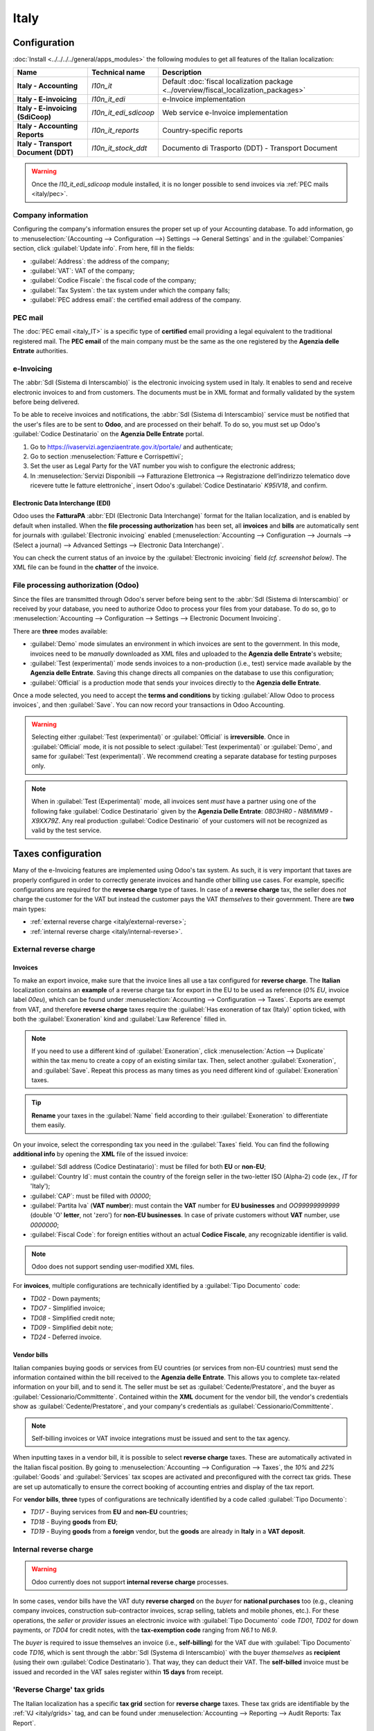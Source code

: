=====
Italy
=====

.. _italy/modules:

Configuration
=============

:doc:`Install <../../../../general/apps_modules>` the following modules to get all features of the
Italian localization:

.. list-table::
   :header-rows: 1
   :stub-columns: 1

   * - Name
     - Technical name
     - Description
   * - Italy - Accounting
     - `l10n_it`
     - Default :doc:`fiscal localization package <../overview/fiscal_localization_packages>`
   * - Italy - E-invoicing
     - `l10n_it_edi`
     - e-Invoice implementation
   * - Italy - E-invoicing (SdiCoop)
     - `l10n_it_edi_sdicoop`
     - Web service e-Invoice implementation
   * - Italy - Accounting Reports
     - `l10n_it_reports`
     - Country-specific reports
   * - Italy - Transport Document (DDT)
     - `l10n_it_stock_ddt`
     - Documento di Trasporto (DDT) - Transport Document

.. warning::
   Once the `l10_it_edi_sdicoop` module installed, it is no longer possible to send invoices via
   :ref:`PEC mails <italy/pec>`.

.. image:: italy/italy-modules.png
   :align: center
   :alt: Italian localization modules

Company information
-------------------

Configuring the company's information ensures the proper set up of your Accounting database. To add
information, go to :menuselection:`(Accounting --> Configuration -->) Settings --> General Settings`
and in the :guilabel:`Companies` section, click :guilabel:`Update info`. From here, fill in the
fields:

- :guilabel:`Address`: the address of the company;
- :guilabel:`VAT`: VAT of the company;
- :guilabel:`Codice Fiscale`: the fiscal code of the company;
- :guilabel:`Tax System`: the tax system under which the company falls;
- :guilabel:`PEC address email`: the certified email address of the company.

.. image:: italy/italy-company.png
   :align: center
   :alt: Company information to provide

PEC mail
--------
The :doc:`PEC email <italy_IT>` is a specific type of **certified** email providing a legal
equivalent to the traditional registered mail. The **PEC email** of the main company must be the
same as the one registered by the **Agenzia delle Entrate** authorities.

.. seealso::
   :doc:`PEC email <italy_IT>`

e-Invoicing
-----------

The :abbr:`SdI (Sistema di Interscambio)` is the electronic invoicing system used in Italy. It
enables to send and receive electronic invoices to and from customers. The documents must be in XML
format and formally validated by the system before being delivered.

To be able to receive invoices and notifications, the :abbr:`SdI (Sistema di Interscambio)` service
must be notified that the user's files are to be sent to **Odoo**, and are processed on their
behalf. To do so, you must set up Odoo's :guilabel:`Codice Destinatario` on the **Agenzia Delle
Entrate** portal.

#. Go to https://ivaservizi.agenziaentrate.gov.it/portale/ and authenticate;
#. Go to section :menuselection:`Fatture e Corrispettivi`;
#. Set the user as Legal Party for the VAT number you wish to configure the electronic address;
#. In :menuselection:`Servizi Disponibili --> Fatturazione Elettronica --> Registrazione
   dell’indirizzo telematico dove ricevere tutte le fatture elettroniche`, insert Odoo's
   :guilabel:`Codice Destinatario` `K95IV18`, and confirm.

Electronic Data Interchange (EDI)
~~~~~~~~~~~~~~~~~~~~~~~~~~~~~~~~~

Odoo uses the **FatturaPA** :abbr:`EDI (Electronic Data Interchange)` format for the Italian
localization, and is enabled by default when installed. When the **file processing authorization**
has been set, all **invoices** and **bills** are automatically sent for journals with
:guilabel:`Electronic invoicing` enabled (:menuselection:`Accounting --> Configuration --> Journals
--> (Select a journal) --> Advanced Settings --> Electronic Data Interchange)`.

You can check the current status of an invoice by the :guilabel:`Electronic invoicing` field *(cf.
screenshot below)*. The XML file can be found in the **chatter** of the invoice.

.. image:: italy/italy-test.png
   :align: center
   :alt: Electronic invoicing status (waiting for confirmation)

.. seealso::
   :doc:`../../receivables/customer_invoices/electronic_invoicing`

File processing authorization (Odoo)
------------------------------------

Since the files are transmitted through Odoo's server before being sent to the :abbr:`SdI (Sistema
di Interscambio)` or received by your database, you need to authorize Odoo to process your files
from your database. To do so, go to :menuselection:`Accounting --> Configuration --> Settings -->
Electronic Document Invoicing`.

There are **three** modes available:

- :guilabel:`Demo` mode simulates an environment in which invoices are sent to the government. In
  this mode, invoices need to be *manually* downloaded as XML files and uploaded to the **Agenzia
  delle Entrate**'s website;
- :guilabel:`Test (experimental)` mode sends invoices to a non-production (i.e., test) service made
  available by the **Agenzia delle Entrate**. Saving this change directs all companies on the
  database to use this configuration;
- :guilabel:`Official` is a production mode that sends your invoices directly to the **Agenzia delle
  Entrate**.

Once a mode selected, you need to accept the **terms and conditions** by ticking :guilabel:`Allow
Odoo to process invoices`, and then :guilabel:`Save`. You can now record your transactions in Odoo
Accounting.

.. warning::
   Selecting either :guilabel:`Test (experimental)` or :guilabel:`Official` is **irreversible**.
   Once in :guilabel:`Official` mode, it is not possible to select :guilabel:`Test (experimental)`
   or :guilabel:`Demo`, and same for :guilabel:`Test (experimental)`. We recommend creating a
   separate database for testing purposes only.

.. note::
   When in :guilabel:`Test (Experimental)` mode, all invoices sent *must* have a partner using one
   of the following fake :guilabel:`Codice Destinatario` given by the **Agenzia Delle Entrate**:
   `0803HR0` - `N8MIMM9` - `X9XX79Z`. Any real production :guilabel:`Codice Destinario` of your
   customers will not be recognized as valid by the test service.

.. image:: italy/italy-edi.png
   :align: center
   :alt: Italy's electronic document invoicing options

Taxes configuration
===================

Many of the e-Invoicing features are implemented using Odoo's tax system. As such, it is very
important that taxes are properly configured in order to correctly generate invoices and handle
other billing use cases. For example, specific configurations are required for the **reverse
charge** type of taxes. In case of a **reverse charge** tax, the seller does *not* charge the
customer for the VAT but instead the customer pays the VAT *themselves* to their government. There
are **two** main types:

- :ref:`external reverse charge <italy/external-reverse>`;
- :ref:`internal reverse charge  <italy/internal-reverse>`.

.. _italy/external-reverse:

External reverse charge
-----------------------

Invoices
~~~~~~~~

To make an export invoice, make sure that the invoice lines all use a tax configured for **reverse
charge**. The **Italian** localization contains an **example** of a reverse charge tax for export in
the EU to be used as reference (`0% EU`, invoice label `00eu`), which can be found under
:menuselection:`Accounting --> Configuration --> Taxes`. Exports are exempt from VAT, and therefore
**reverse charge** taxes require the :guilabel:`Has exoneration of tax (Italy)` option ticked, with
both the :guilabel:`Exoneration` kind and :guilabel:`Law Reference` filled in.

.. image:: italy/italy-tax.png
   :align: center
   :alt: External reverse charge settings

.. note::
   If you need to use a different kind of :guilabel:`Exoneration`, click :menuselection:`Action -->
   Duplicate` within the tax menu to create a copy of an existing similar tax. Then, select another
   :guilabel:`Exoneration`, and :guilabel:`Save`. Repeat this process as many times as you need
   different kind of :guilabel:`Exoneration` taxes.

.. tip::
   **Rename** your taxes in the :guilabel:`Name` field according to their :guilabel:`Exoneration` to
   differentiate them easily.

On your invoice, select the corresponding tax you need in the :guilabel:`Taxes` field. You can find
the following **additional info** by opening the **XML** file of the issued invoice:

- :guilabel:`SdI address (Codice Destinatario)`: must be filled for both **EU** or
  **non-EU**;
- :guilabel:`Country Id`: must contain the country of the foreign seller in the two-letter ISO
  (Alpha-2) code (ex., `IT` for 'Italy');
- :guilabel:`CAP`: must be filled with `00000`;
- :guilabel:`Partita Iva` (**VAT number**): must contain the **VAT** number for **EU businesses**
  and `OO99999999999` (double 'O' **letter**, not 'zero') for **non-EU businesses**. In case of
  private customers without **VAT** number, use `0000000`;
- :guilabel:`Fiscal Code`: for foreign entities without an actual **Codice Fiscale**, any
  recognizable identifier is valid.

.. note::
   Odoo does not support sending user-modified XML files.

For **invoices**, multiple configurations are technically identified by a :guilabel:`Tipo Documento`
code:

- `TD02` - Down payments;
- `TDO7` - Simplified invoice;
- `TD08` - Simplified credit note;
- `TD09` - Simplified debit note;
- `TD24` - Deferred invoice.

.. tabs::

   .. tab:: `TD02`

      Down payments.

      **Down payment** invoices are imported/exported with a different :guilabel:`Tipo Documento`
      code `TDO2` than regular invoices. Upon import of the invoice, it creates a regular vendor
      bill.

      Odoo exports moves as `TD02` if the following conditions are met:

     - Is an invoice;
     - All invoice lines are related to **sales order lines** that have the flag `is_downpayment`
       set as `True`.

   .. tab:: `TD07`, `TD08`, and `TD09`

      Simplified invoices, and credit/debit notes.

      Simplified invoices and credit notes can be used to certify **domestic transactions** under
      **400 EUR** (VAT included). Its status is the same as a regular invoice, but with fewer
      information requirements.

      For a **simplified** invoice to be established, it must include:

      - :guilabel:`Customer Invoice` reference: **unique** numbering sequence with **no gaps**;
      - :guilabel:`Invoice Date`: issue **date** of the invoice;
      - :guilabel:`Company Info`: the **seller**'s full credentials (VAT/TIN number, name, full
        address) under :menuselection:`General Settings --> Companies (section)`;
      - :guilabel:`VAT`: the **buyer**'s VAT/TIN number (on their profile card);
      - :guilabel:`Total`: the total **amount** (VAT included) of the invoice.

      In the :abbr:`EDI (Electronic Data Interchange)`, Odoo exports invoices as simplified if:

      - It is a **domestic** transaction (i.e., the partner is from Italy);
      - The buyer's data is **insufficient** for a regular invoice;
      - The **required fields** for a regular invoice (address, ZIP code, city, country) are
        provided;
      - The total amount VAT included is **less** than **400 EUR**.

   .. tab:: `TD24`

      Deferred invoices.

      The **deferred invoice** is an invoice that is **issued at a later time** than the sale of
      goods or the provision of services. A **deferred invoice** has to be issued at the latest
      within the **15th day** of the month following the delivery covered by the document.

      It usually is a **summary invoice** containing a list of multiple sales of goods or services,
      carried out in the month. The business is allowed to **group** the sales into **one invoice**,
      generally issued at the **end of the month** for accounting purposes. Deferred invoices are
      default for **wholesaler** having recurrent clients.

      If the goods are transported by a **carrier**, every delivery has an associated **Documento di
      Transporto (DDT)**, or **Transport Document**. The deferred invoice **must** indicate the
      details of all the **DDTs** information for better tracing.

      .. note::
         e-Invoicing of deferred invoices requires the `l10n_it_stock_ddt`
         :ref:`module <italy/modules>`. In this case, a dedicated :guilabel:`Tipo Documento` `TD24`
         is used in the e-Invoice.

      Odoo exports moves as `TD24` if the following conditions are met:

      - Is an invoice;
      - Is associated to deliveries whose **DDTs** have a **different** date than the issuance date
        of the invoice.

Vendor bills
~~~~~~~~~~~~

Italian companies buying goods or services from EU countries (or services from non-EU countries)
must send the information contained within the bill received to the **Agenzia delle Entrate**. This
allows you to complete tax-related information on your bill, and to send it. The seller must be set
as :guilabel:`Cedente/Prestatore`, and the buyer as :guilabel:`Cessionario/Committente`. Contained
within the **XML** document for the vendor bill, the vendor's credentials show as
:guilabel:`Cedente/Prestatore`, and your company's credentials as
:guilabel:`Cessionario/Committente`.

.. note::
   Self-billing invoices or VAT invoice integrations must be issued and sent to the tax agency.

When inputting taxes in a vendor bill, it is possible to select **reverse charge** taxes. These are
automatically activated in the Italian fiscal position. By going to :menuselection:`Accounting -->
Configuration --> Taxes`, the `10%` and `22%` :guilabel:`Goods` and :guilabel:`Services` tax scopes
are activated and preconfigured with the correct tax grids. These are set up automatically to ensure
the correct booking of accounting entries and display of the tax report.

For **vendor bills**, **three** types of configurations are technically identified by a code called
:guilabel:`Tipo Documento`:

- `TD17` - Buying services from **EU** and **non-EU** countries;
- `TD18` - Buying **goods** from **EU**;
- `TD19` - Buying **goods** from a **foreign** vendor, but the **goods** are already in **Italy**
  in a **VAT deposit**.

.. tabs::

   .. tab:: `TD17`

      Buying **services** from **EU** and **non-EU** countries:

      The foreign *seller* invoices a service with a **VAT-excluded** price, as it is not
      taxable in Italy. The VAT is paid by the *buyer* in Italy;

      - Within EU: the *buyer* integrates the invoice received with the **VAT information**
        due in Italy (i.e., **vendor bill tax integration**);
      - Non-EU: the *buyer* sends themselves an invoice (i.e., **self-billing**).

      Odoo exports a transaction as `TD17` if the following conditions are met:

      - Is a vendor bill;
      - At least one tax on the invoice lines targets the tax grids :ref:`VJ <italy/grids>`;
      - All invoice lines either have :guilabel:`Services` as **products**, or a tax with the
        :guilabel:`Services` as **tax scope**.

  .. tab:: `TD18`

     Buying **goods** from **EU**:

     Invoices issued within the EU follow a **standard format**, therefore only an integration of
     the existing invoice is required.

     Odoo exports a transaction as `TD18` if the following conditions are met:

     - Is a vendor bill;
     - At least one tax on the invoice lines targets the tax grids :ref:`VJ <italy/grids>`;
     - All invoice lines either have :guilabel:`Consumable` as **products**, or a tax with the
       :guilabel:`Goods` as **tax scope**.

  .. tab:: `TD19`

     Buying **goods** from a **foreign** vendor, but the **goods** are already in **Italy** in a
     **VAT deposit**:

     - From EU: the *buyer* integrates the invoice received with the **VAT information** due in
       Italy (i.e., **vendor bill tax integration**);
     - Non-EU: the *buyer* sends an invoice to *themselves* (i.e., **self-billing**).

     Odoo exports a move as a `TD19` if the following conditions are met:

     - Is a vendor bill;
     - At least one tax on the invoice lines targets the tax grid :ref:`VJ3 <italy/grids>`;
     - All invoice lines either have :guilabel:`Consumable` products, or a tax with
       :guilabel:`Goods` as tax scope.

.. _italy/internal-reverse:

Internal reverse charge
-----------------------

.. warning::
   Odoo currently does not support **internal reverse charge** processes.

In some cases, vendor bills have the VAT duty **reverse charged** on the *buyer* for **national
purchases** too (e.g., cleaning company invoices, construction sub-contractor invoices, scrap
selling, tablets and mobile phones, etc.). For these operations, the *seller* or *provider* issues
an electronic invoice with :guilabel:`Tipo Documento` code `TD01`, `TD02` for down payments, or
`TD04` for credit notes, with the **tax-exemption code** ranging from `N6.1` to `N6.9`.

The *buyer* is required to issue themselves an invoice (i.e., **self-billing**) for the VAT due with
:guilabel:`Tipo Documento` code `TD16`, which is sent through the :abbr:`SdI (Systema di
Interscambio)` with the buyer *themselves* as **recipient** (using their own :guilabel:`Codice
Destinatario`). That way, they can deduct their VAT. The **self-billed** invoice must be issued and
recorded in the VAT sales register within **15 days** from receipt.

.. _italy/grids:

'Reverse Charge' tax grids
--------------------------

The Italian localization has a specific **tax grid** section for **reverse charge** taxes. These
tax grids are identifiable by the :ref:`VJ <italy/grids>` tag, and can be found under
:menuselection:`Accounting --> Reporting --> Audit Reports: Tax Report`.

.. image:: italy/italy-grids.png
   :align: center
   :alt: Italian reverse charge tax grids

San Marino
==========

Invoices
--------

San Marino and Italy have special agreements on e-Invoicing operations. As such, **invoices** follow
the regular **reverse charge** rules. Additional requirements are not enforced by Odoo, however, the
user is requested by the **State** to:

- Select a tax with the option :guilabel:`Has exoneration of tax (Italy)` ticked, and the
  :guilabel:`Exoneration` set to `N3.3`;
- Use the generic :abbr:`SdI (Sistema di Interscambio)` :guilabel:`Codice Destinatario` `2R4GT08`.
  The invoice is then routed by a dedicated office in San Marino to the correct business.

Bills
-----

When a **paper bill** is received from San Marino, any Italian company **must** submit that invoice
to the **Agenzia delle Entrate** by indicating the e-Invoice's :guilabel:`Tipo Documento` field with
the special value `TD28`.

.. tabs::

   .. tab:: `TD28`

      Odoo exports a move as `TD28` if the following conditions are met:

      - Is a vendor bill;
      - At least one tax on the invoice lines targets the tax grids :ref:`VJ <italy/grids>`;
      - The **country** of the partner is **San Marino**.

Pubblica amministrazione (B2G)
==============================

.. warning::
   Odoo does **not** support e-Invoicing to **any** partner belonging to the **Pubblica
   amministrazione dell'Italia**. All the information below is just a reference for *future*
   implementations.

Digital qualified signature
---------------------------

For invoices and bills intended to the **Pubblica Amministrazione (B2G)**, a **Digital Qualified
Signature** is required for all files sent through the :abbr:`SdI (Sistema di Interscambio)`. The
**XML** file must be certified using a certificate that is either:

- a **smart card**;
- a **USB token**;
- a **Hardware Security Module (HSM)**.

CIG, CUP, DatiOrdineAcquisto
----------------------------

To ensure the effective traceability of payments by public administrations, electronic invoices
issued to the public administrations must contain:

- The :abbr:`CIG (Codice Identificativo Gara)`, except in cases of exclusion from traceability
  obligations provided by law n. 136 of August 13, 2010;
- The :abbr:`CUP (Codice Unico di Progetto)`, in case of invoices related to public works.

If the **XML** file requires it, the **Agenzia Delle Entrate** can *only* proceed payments of
electronic invoices when the **XML** file contains a :abbr:`CIG (Codice Identificativo Gara)` and
:abbr:`CUP (Codice Unico di Progetto)`. For each electronic invoice, it is **necessary** to indicate
the :abbr:`CUU (Codice Univoco Ufficio)`, which represents the unique identifier code that allows
the :abbr:`SdI (Sistema di Interscambio)` to correctly deliver the electronic invoice to the
recipient office.

.. note::
   - The :abbr:`Codice Unico di Progetto)` and the :abbr:`CIG (Codice Identificativo Gara)` must be
     included in one of the **2.1.2** (DatiOrdineAcquisto), **2.1.3** (Dati Contratto), **2.1.4**
     (DatiConvenzione), **2.1.5** (Date Ricezione), or **2.1.6** (Dati Fatture Collegate)
     information blocks. These correspond to the elements named :guilabel:`CodiceCUP` and
     :guilabel:`CodiceCIG` of the electronic invoice **XML** file, whose table can be found on the
     government `website <http://www.fatturapa.gov.it/>`_.
   - The :abbr:`CUU (Codice Univoco Ufficio)` must be included in the electronic invoice
     corresponding to the element **1.1.4** (:guilabel:`CodiceDestinario`).
